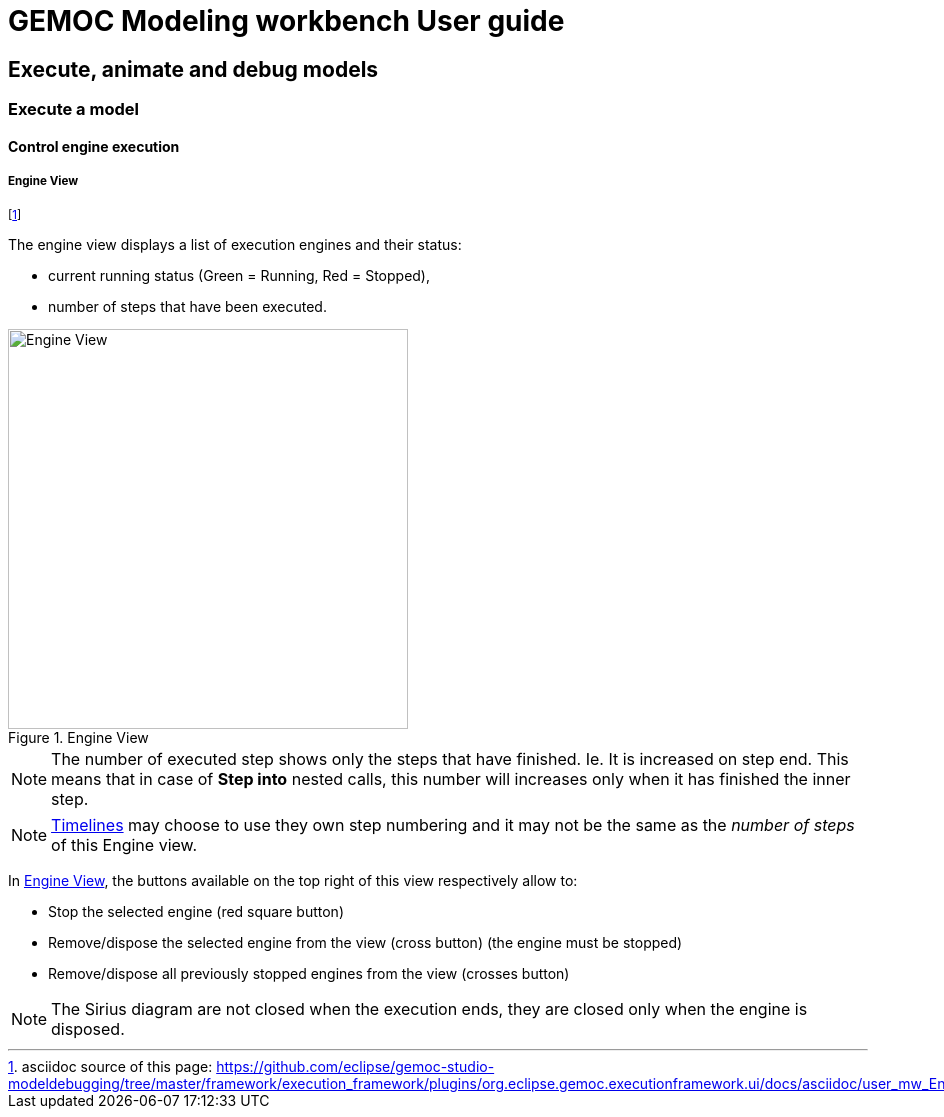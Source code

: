 ////////////////////////////////////////////////////////////////
//	Reproduce title only if not included in master documentation
////////////////////////////////////////////////////////////////
ifndef::includedInMaster[]
= GEMOC Modeling workbench User guide

== Execute, animate and debug models

=== Execute a model

==== Control engine execution
endif::[]


[[userguide-mw-control-engine-execution-engine-view]]
===== Engine View

footnote:[asciidoc source of this page:  https://github.com/eclipse/gemoc-studio-modeldebugging/tree/master/framework/execution_framework/plugins/org.eclipse.gemoc.executionframework.ui/docs/asciidoc/user_mw_EngineView.asciidoc.]


The engine view displays a list of execution engines and their status:

* current running status (Green = Running, Red = Stopped),
* number of steps that have been executed.

[[img-simple-engine-view]]
.Engine View
image::images/workbench/modeling/simple_engine_view.png[Engine View, 400]

NOTE: The number of executed step shows only the steps that have finished. Ie. It is increased on step end. This 
means that in case of *Step into* nested calls, this number will increases only when it has finished the inner step. 

NOTE: <<userguide-mw-timelines-view, Timelines>> may choose to use they own step numbering and it may not be the same as the 
_number of steps_ of this Engine view. 

In <<img-simple-engine-view>>, the buttons available on the top right of this view respectively allow to:

* Stop the selected engine (red square button)
* Remove/dispose the selected engine  from the view (cross button) (the engine must be stopped)
* Remove/dispose all previously stopped engines from the view (crosses button)

NOTE: The Sirius diagram are not closed when the execution ends, they are closed only when the engine is disposed.



